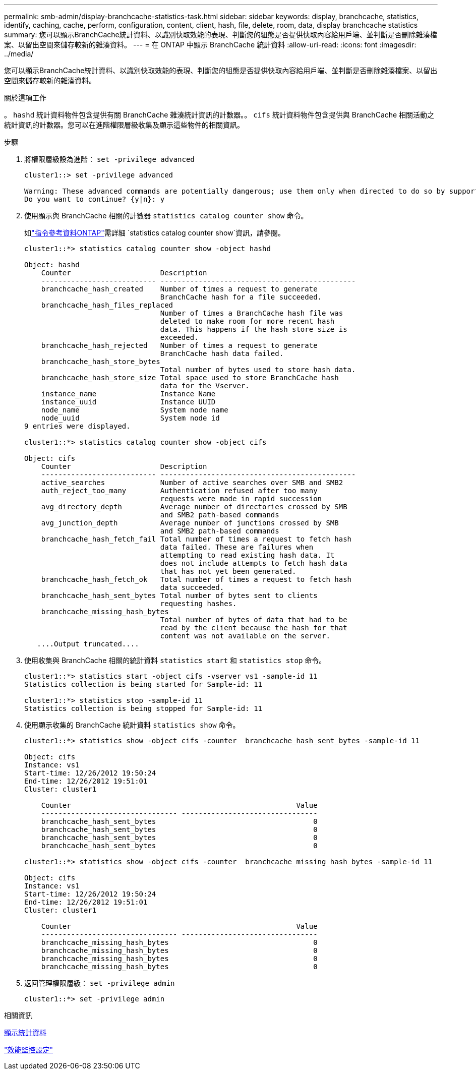 ---
permalink: smb-admin/display-branchcache-statistics-task.html 
sidebar: sidebar 
keywords: display, branchcache, statistics, identify, caching, cache, perform, configuration, content, client, hash, file, delete, room, data, display branchcache statistics 
summary: 您可以顯示BranchCache統計資料、以識別快取效能的表現、判斷您的組態是否提供快取內容給用戶端、並判斷是否刪除雜湊檔案、以留出空間來儲存較新的雜湊資料。 
---
= 在 ONTAP 中顯示 BranchCache 統計資料
:allow-uri-read: 
:icons: font
:imagesdir: ../media/


[role="lead"]
您可以顯示BranchCache統計資料、以識別快取效能的表現、判斷您的組態是否提供快取內容給用戶端、並判斷是否刪除雜湊檔案、以留出空間來儲存較新的雜湊資料。

.關於這項工作
。 `hashd` 統計資料物件包含提供有關 BranchCache 雜湊統計資訊的計數器。。 `cifs` 統計資料物件包含提供與 BranchCache 相關活動之統計資訊的計數器。您可以在進階權限層級收集及顯示這些物件的相關資訊。

.步驟
. 將權限層級設為進階： `set -privilege advanced`
+
[listing]
----
cluster1::> set -privilege advanced

Warning: These advanced commands are potentially dangerous; use them only when directed to do so by support personnel.
Do you want to continue? {y|n}: y
----
. 使用顯示與 BranchCache 相關的計數器 `statistics catalog counter show` 命令。
+
如link:https://docs.netapp.com/us-en/ontap-cli/statistics-catalog-counter-show.html["指令參考資料ONTAP"^]需詳細 `statistics catalog counter show`資訊，請參閱。

+
[listing]
----
cluster1::*> statistics catalog counter show -object hashd

Object: hashd
    Counter                     Description
    --------------------------- ----------------------------------------------
    branchcache_hash_created    Number of times a request to generate
                                BranchCache hash for a file succeeded.
    branchcache_hash_files_replaced
                                Number of times a BranchCache hash file was
                                deleted to make room for more recent hash
                                data. This happens if the hash store size is
                                exceeded.
    branchcache_hash_rejected   Number of times a request to generate
                                BranchCache hash data failed.
    branchcache_hash_store_bytes
                                Total number of bytes used to store hash data.
    branchcache_hash_store_size Total space used to store BranchCache hash
                                data for the Vserver.
    instance_name               Instance Name
    instance_uuid               Instance UUID
    node_name                   System node name
    node_uuid                   System node id
9 entries were displayed.

cluster1::*> statistics catalog counter show -object cifs

Object: cifs
    Counter                     Description
    --------------------------- ----------------------------------------------
    active_searches             Number of active searches over SMB and SMB2
    auth_reject_too_many        Authentication refused after too many
                                requests were made in rapid succession
    avg_directory_depth         Average number of directories crossed by SMB
                                and SMB2 path-based commands
    avg_junction_depth          Average number of junctions crossed by SMB
                                and SMB2 path-based commands
    branchcache_hash_fetch_fail Total number of times a request to fetch hash
                                data failed. These are failures when
                                attempting to read existing hash data. It
                                does not include attempts to fetch hash data
                                that has not yet been generated.
    branchcache_hash_fetch_ok   Total number of times a request to fetch hash
                                data succeeded.
    branchcache_hash_sent_bytes Total number of bytes sent to clients
                                requesting hashes.
    branchcache_missing_hash_bytes
                                Total number of bytes of data that had to be
                                read by the client because the hash for that
                                content was not available on the server.
   ....Output truncated....
----
. 使用收集與 BranchCache 相關的統計資料 `statistics start` 和 `statistics stop` 命令。
+
[listing]
----
cluster1::*> statistics start -object cifs -vserver vs1 -sample-id 11
Statistics collection is being started for Sample-id: 11

cluster1::*> statistics stop -sample-id 11
Statistics collection is being stopped for Sample-id: 11
----
. 使用顯示收集的 BranchCache 統計資料 `statistics show` 命令。
+
[listing]
----
cluster1::*> statistics show -object cifs -counter  branchcache_hash_sent_bytes -sample-id 11

Object: cifs
Instance: vs1
Start-time: 12/26/2012 19:50:24
End-time: 12/26/2012 19:51:01
Cluster: cluster1

    Counter                                                     Value
    -------------------------------- --------------------------------
    branchcache_hash_sent_bytes                                     0
    branchcache_hash_sent_bytes                                     0
    branchcache_hash_sent_bytes                                     0
    branchcache_hash_sent_bytes                                     0

cluster1::*> statistics show -object cifs -counter  branchcache_missing_hash_bytes -sample-id 11

Object: cifs
Instance: vs1
Start-time: 12/26/2012 19:50:24
End-time: 12/26/2012 19:51:01
Cluster: cluster1

    Counter                                                     Value
    -------------------------------- --------------------------------
    branchcache_missing_hash_bytes                                  0
    branchcache_missing_hash_bytes                                  0
    branchcache_missing_hash_bytes                                  0
    branchcache_missing_hash_bytes                                  0
----
. 返回管理權限層級： `set -privilege admin`
+
[listing]
----
cluster1::*> set -privilege admin
----


.相關資訊
xref:display-statistics-task.adoc[顯示統計資料]

link:../performance-config/index.html["效能監控設定"]
